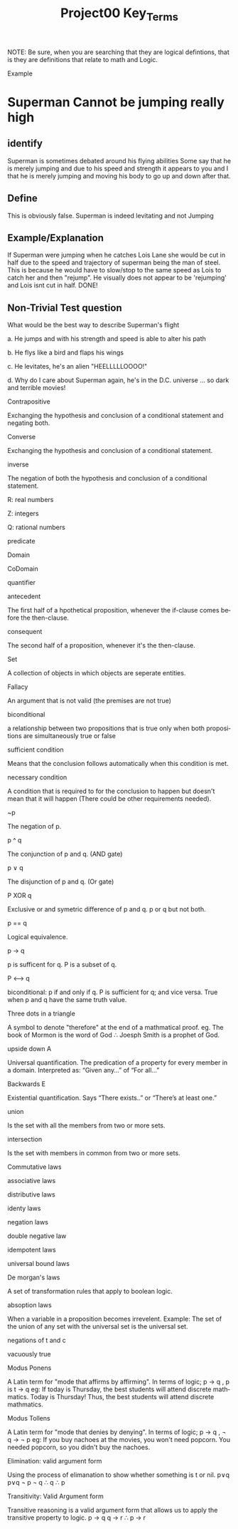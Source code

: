 #+TITLE: Project00 Key_Terms
#+LANGUAGE: en
#+OPTIONS: H:4 num:nil toc:nil \n:nil @:t ::t |:t ^:t *:t TeX:t LaTeX:t
#+OPTIONS: html-postamble:nil
#+STARTUP: showeverything entitiespretty

NOTE: Be sure, when you are searching that they are logical defintions, that is
they are definitions that relate to math and Logic.

Example
* Superman Cannot be jumping really high
** identify
Superman is sometimes debated around his flying abilities
Some say that he is merely jumping and due to his speed and 
strength it appears to you and I that he is merely jumping and
moving his body to go up and down after that.
** Define
This is obviously false.  Superman is indeed levitating and not
Jumping
** Example/Explanation
If Superman were jumping when he catches Lois Lane she would be cut in half
due to the speed and trajectory of superman being the man of steel. This is because
he would have to slow/stop to the same speed as Lois to catch her and then "rejump".
He visually does not appear to be 'rejumping' and Lois isnt cut in half.  DONE!
** Non-Trivial Test question
What would be the best way to describe Superman's flight


a. He jumps and with his strength and speed is able to alter his path


b. He flys like a bird and flaps his wings


c. He levitates, he's an alien "HEELLLLLOOOO!"


d. Why do I care about Superman again, he's in the D.C. universe ... so dark and terrible movies!

Contrapositive

#+begin_note
  Exchanging the hypothesis and conclusion of a conditional statement and negating both.
#+end_note

Converse

#+begin_note
  Exchanging the hypothesis and conclusion of a conditional statement.
#+end_note

inverse

#+begin_note
  The negation of both the hypothesis and conclusion of a conditional statement.
#+end_note

R: real numbers

#+begin_note

#+end_note

Z: integers

#+begin_note

#+end_note

Q: rational numbers

#+begin_note

#+end_note

predicate

#+begin_note

#+end_note

Domain

#+begin_note

#+end_note

CoDomain

#+begin_note

#+end_note

quantifier

#+begin_note

#+end_note

antecedent

#+begin_note
  The first half of a hpothetical proposition, whenever the if-clause comes before the then-clause.
#+end_note

consequent

#+begin_note
  The second half of a proposition, whenever it's the then-clause.
#+end_note

Set

#+begin_note
  A collection of objects in which objects are seperate entities.
#+end_note

Fallacy

#+begin_note
  An argument that is not valid (the premises are not true)
#+end_note

biconditional

#+begin_note
  a relationship between two propositions that is true only when both propositions are simultaneously true or false 
#+end_note

sufficient condition

#+begin_note
  Means that the conclusion follows automatically when this condition is met. 
#+end_note

necessary condition

#+begin_note
  A condition that is required to for the conclusion to happen but doesn't mean that it will happen (There could be other requirements needed).
#+end_note

~p

#+begin_note
  The negation of p.
#+end_note

p ^ q

#+begin_note
  The conjunction of p and q. (AND gate)
#+end_note

p ∨ q

#+begin_note
  The disjunction of p and q. (Or gate)
#+end_note

P XOR q

#+begin_note
Exclusive or and symetric difference of p and q. p or q but not both.
#+end_note

p == q

#+begin_note
Logical equivalence.
#+end_note

p -> q

#+begin_note
p is sufficent for q. P is a subset of q.
#+end_note

P <--> q

#+begin_note
biconditional: p if and only if q. P is sufficient for q; and vice versa. True when p and q have the same truth value.
#+end_note

Three dots in a triangle

#+begin_note
  A symbol to denote "therefore" at the end of a mathmatical proof.
  eg. The book of Mormon is the word of God \therefore Joesph Smith is a prophet of God.
#+end_note

upside down A

#+begin_note
Universal quantification. The predication of a property for every member in a domain. Interpreted as: “Given any…” of “For all…”
#+end_note

Backwards E

#+begin_note
Existential quantification. Says “There exists..” or “There’s at least one.”


#+end_note

union

#+begin_note
 Is the set with all the members from two or more sets.
#+end_note

intersection

#+begin_note
Is the set with members in common from two or more sets.
#+end_note

Commutative laws

#+begin_note

#+end_note

associative laws

#+begin_note

#+end_note

distributive laws

#+begin_note

#+end_note

identy laws

#+begin_note

#+end_note

negation laws

#+begin_note

#+end_note

double negative law

#+begin_note

#+end_note

idempotent laws

#+begin_note

#+end_note

universal bound laws

#+begin_note

#+end_note

De morgan's laws

#+begin_note
  A set of transformation rules that apply to boolean logic.
#+end_note

absoption laws

#+begin_note
  When a variable in a proposition becomes irrevelent. Example: The set of the union of any set with the universal set is the universal set.  
#+end_note

negations of t and c

#+begin_note

#+end_note

vacuously true

#+begin_note
  
#+end_note

Modus Ponens

#+begin_note
  A Latin term for "mode that affirms by affirming".
  In terms of logic; p \rightarrow q , p is t \rightarrow q
  eg: If today is Thursday, the best students will attend discrete mathmatics.
      Today is Thursday! Thus, the best students will attend discrete mathmatics.
#+end_note

Modus Tollens

#+begin_note
  A Latin term for "mode that denies by denying".
  In terms of logic; p \rightarrow q , \neg q \rightarrow \neg p
  eg: If you buy nachoes at the movies, you won't need popcorn.
      You needed popcorn, so you didn't buy the nachoes.
#+end_note

Elimination: valid argument form

#+begin_note
  Using the process of elimanation to show whether something is t or nil.
  p∨q    p∨q
  \neg p    \neg q
  \therefore q   \therefore p
#+end_note

Transitivity: Valid Argument form
#+begin_note
  Transitive reasoning is a valid argument form that allows us to apply the transitive property to logic.
    p \rightarrow q
    q \rightarrow r
  \therefore p \rightarrow r     
  
  

#+end_note
